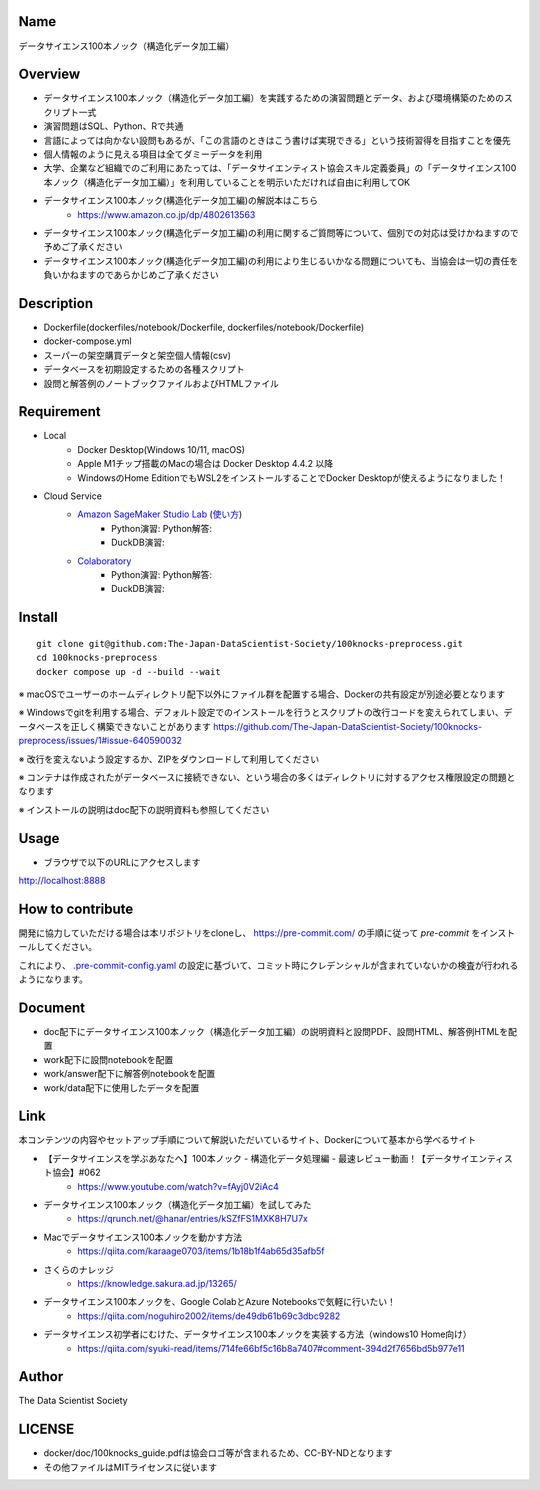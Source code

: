 Name
====
データサイエンス100本ノック（構造化データ加工編）

Overview
====
- データサイエンス100本ノック（構造化データ加工編）を実践するための演習問題とデータ、および環境構築のためのスクリプト一式
- 演習問題はSQL、Python、Rで共通
- 言語によっては向かない設問もあるが、「この言語のときはこう書けば実現できる」という技術習得を目指すことを優先
- 個人情報のように見える項目は全てダミーデータを利用
- 大学、企業など組織でのご利用にあたっては、「データサイエンティスト協会スキル定義委員」の「データサイエンス100本ノック（構造化データ加工編）」を利用していることを明示いただければ自由に利用してOK
- データサイエンス100本ノック(構造化データ加工編)の解説本はこちら
   - https://www.amazon.co.jp/dp/4802613563
- データサイエンス100本ノック(構造化データ加工編)の利用に関するご質問等について、個別での対応は受けかねますので予めご了承ください
- データサイエンス100本ノック(構造化データ加工編)の利用により生じるいかなる問題についても、当協会は一切の責任を負いかねますのであらかじめご了承ください

Description
====
- Dockerfile(dockerfiles/notebook/Dockerfile, dockerfiles/notebook/Dockerfile)
- docker-compose.yml
- スーパーの架空購買データと架空個人情報(csv)
- データベースを初期設定するための各種スクリプト
- 設問と解答例のノートブックファイルおよびHTMLファイル

Requirement
====

- Local
    - Docker Desktop(Windows 10/11, macOS)
    - Apple M1チップ搭載のMacの場合は Docker Desktop 4.4.2 以降
    - WindowsのHome EditionでもWSL2をインストールすることでDocker Desktopが使えるようになりました！
- Cloud Service
    - `Amazon SageMaker Studio Lab <https://studiolab.sagemaker.aws/>`_ (`使い方 <https://github.com/aws-sagemaker-jp/awesome-studio-lab-jp/blob/main/README_usage.md>`_)
        - Python演習: |Open in SageMaker Studio Lab Practice| Python解答: |Open in SageMaker Studio Lab Answer|
        - DuckDB演習: |Open in SageMaker Studio Lab Practice DuckDB|
    - `Colaboratory <https://colab.research.google.com/>`_
        - Python演習: |Open in Colab Practice| Python解答: |Open in Colab Answer|
        - DuckDB演習: |Open in Colab Practice DuckDB|


.. |Open in SageMaker Studio Lab Practice| image:: https://studiolab.sagemaker.aws/studiolab.svg
   :target: https://studiolab.sagemaker.aws/import/github/The-Japan-DataScientist-Society/100knocks-preprocess/blob/master/docker/work/preprocess_knock_Python.ipynb

.. |Open in SageMaker Studio Lab Answer| image:: https://studiolab.sagemaker.aws/studiolab.svg
   :target: https://studiolab.sagemaker.aws/import/github/The-Japan-DataScientist-Society/100knocks-preprocess/blob/master/docker/work/answer/ans_preprocess_knock_Python.ipynb

.. |Open in Colab Practice| image:: https://colab.research.google.com/assets/colab-badge.svg
   :target: https://colab.research.google.com/github/The-Japan-DataScientist-Society/100knocks-preprocess/blob/master/docker/work/preprocess_knock_Python.ipynb

.. |Open in Colab Answer| image:: https://colab.research.google.com/assets/colab-badge.svg
   :target: https://colab.research.google.com/github/The-Japan-DataScientist-Society/100knocks-preprocess/blob/master/docker/work/answer/ans_preprocess_knock_Python.ipynb

.. |Open in SageMaker Studio Lab Practice DuckDB| image:: https://studiolab.sagemaker.aws/studiolab.svg
   :target: https://studiolab.sagemaker.aws/import/github/atsuik/100knocks-preprocess/blob/master/docker/work/preprocess_knock_SQL_DuckDB.ipynb

.. |Open in Colab Practice DuckDB| image:: https://colab.research.google.com/assets/colab-badge.svg
   :target: https://colab.research.google.com/github/atsuik/100knocks-preprocess/blob/master/docker/work/preprocess_knock_SQL_DuckDB.ipynb

Install
====

::

 git clone git@github.com:The-Japan-DataScientist-Society/100knocks-preprocess.git
 cd 100knocks-preprocess
 docker compose up -d --build --wait

※ macOSでユーザーのホームディレクトリ配下以外にファイル群を配置する場合、Dockerの共有設定が別途必要となります

※ Windowsでgitを利用する場合、デフォルト設定でのインストールを行うとスクリプトの改行コードを変えられてしまい、データベースを正しく構築できないことがあります https://github.com/The-Japan-DataScientist-Society/100knocks-preprocess/issues/1#issue-640590032

※ 改行を変えないよう設定するか、ZIPをダウンロードして利用してください

※ コンテナは作成されたがデータベースに接続できない、という場合の多くはディレクトリに対するアクセス権限設定の問題となります

※ インストールの説明はdoc配下の説明資料も参照してください

Usage
====
- ブラウザで以下のURLにアクセスします
http://localhost:8888

How to contribute
====
開発に協力していただける場合は本リポジトリをcloneし、 https://pre-commit.com/ の手順に従って `pre-commit` をインストールしてください。

これにより、 `.pre-commit-config.yaml <.pre-commit-config.yaml>`_ の設定に基づいて、コミット時にクレデンシャルが含まれていないかの検査が行われるようになります。

Document
====
- doc配下にデータサイエンス100本ノック（構造化データ加工編）の説明資料と設問PDF、設問HTML、解答例HTMLを配置
- work配下に設問notebookを配置
- work/answer配下に解答例notebookを配置
- work/data配下に使用したデータを配置

Link
====
本コンテンツの内容やセットアップ手順について解説いただいているサイト、Dockerについて基本から学べるサイト

- 【データサイエンスを学ぶあなたへ】100本ノック - 構造化データ処理編 - 最速レビュー動画！【データサイエンティスト協会】#062
   - https://www.youtube.com/watch?v=fAyj0V2iAc4

- データサイエンス100本ノック（構造化データ加工編）を試してみた
   - https://qrunch.net/@hanar/entries/kSZfFS1MXK8H7U7x

- Macでデータサイエンス100本ノックを動かす方法
   - https://qiita.com/karaage0703/items/1b18b1f4ab65d35afb5f

- さくらのナレッジ
   - https://knowledge.sakura.ad.jp/13265/

- データサイエンス100本ノックを、Google ColabとAzure Notebooksで気軽に行いたい！
   - https://qiita.com/noguhiro2002/items/de49db61b69c3dbc9282

- データサイエンス初学者にむけた、データサイエンス100本ノックを実装する方法（windows10 Home向け）
   - https://qiita.com/syuki-read/items/714fe66bf5c16b8a7407#comment-394d2f7656bd5b977e11

Author
====
The Data Scientist Society

LICENSE
====
- docker/doc/100knocks_guide.pdfは協会ロゴ等が含まれるため、CC-BY-NDとなります
- その他ファイルはMITライセンスに従います
